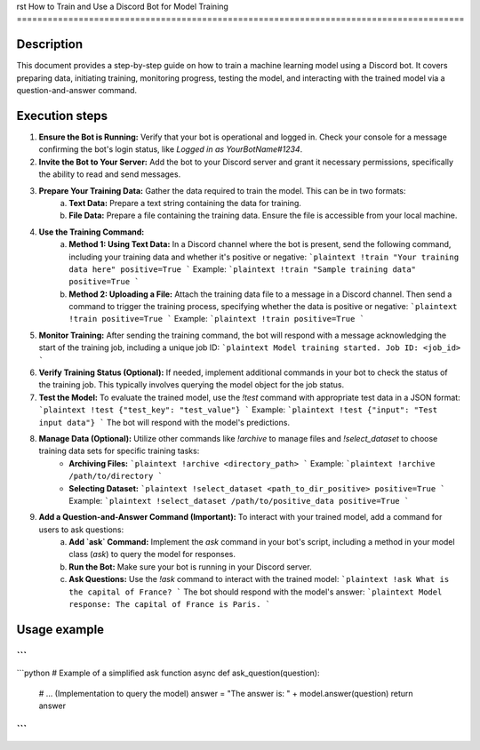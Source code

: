 rst
How to Train and Use a Discord Bot for Model Training
=======================================================================================

Description
-------------------------
This document provides a step-by-step guide on how to train a machine learning model using a Discord bot.  It covers preparing data, initiating training, monitoring progress, testing the model, and interacting with the trained model via a question-and-answer command.

Execution steps
-------------------------
1. **Ensure the Bot is Running:** Verify that your bot is operational and logged in.  Check your console for a message confirming the bot's login status, like `Logged in as YourBotName#1234`.

2. **Invite the Bot to Your Server:** Add the bot to your Discord server and grant it necessary permissions, specifically the ability to read and send messages.

3. **Prepare Your Training Data:**  Gather the data required to train the model. This can be in two formats:
    a. **Text Data:** Prepare a text string containing the data for training.
    b. **File Data:** Prepare a file containing the training data.  Ensure the file is accessible from your local machine.


4. **Use the Training Command:**
    a. **Method 1: Using Text Data:** In a Discord channel where the bot is present, send the following command, including your training data and whether it's positive or negative:
       ```plaintext
       !train "Your training data here" positive=True
       ```
       Example:
       ```plaintext
       !train "Sample training data" positive=True
       ```
    b. **Method 2: Uploading a File:** Attach the training data file to a message in a Discord channel. Then send a command to trigger the training process, specifying whether the data is positive or negative:
       ```plaintext
       !train positive=True
       ```
       Example:
       ```plaintext
       !train positive=True
       ```

5. **Monitor Training:** After sending the training command, the bot will respond with a message acknowledging the start of the training job, including a unique job ID:
   ```plaintext
   Model training started. Job ID: <job_id>
   ```

6. **Verify Training Status (Optional):**  If needed, implement additional commands in your bot to check the status of the training job.  This typically involves querying the model object for the job status.

7. **Test the Model:** To evaluate the trained model, use the `!test` command with appropriate test data in a JSON format:
   ```plaintext
   !test {"test_key": "test_value"}
   ```
   Example:
   ```plaintext
   !test {"input": "Test input data"}
   ```
   The bot will respond with the model's predictions.

8. **Manage Data (Optional):** Utilize other commands like `!archive` to manage files and `!select_dataset` to choose training data sets for specific training tasks:
    - **Archiving Files:**
      ```plaintext
      !archive <directory_path>
      ```
      Example:
      ```plaintext
      !archive /path/to/directory
      ```
    - **Selecting Dataset:**
      ```plaintext
      !select_dataset <path_to_dir_positive> positive=True
      ```
      Example:
      ```plaintext
      !select_dataset /path/to/positive_data positive=True
      ```


9. **Add a Question-and-Answer Command (Important):** To interact with your trained model, add a command for users to ask questions:
    a. **Add `ask` Command:** Implement the `ask` command in your bot's script, including a method in your model class (`ask`) to query the model for responses.
    b. **Run the Bot:** Make sure your bot is running in your Discord server.
    c. **Ask Questions:**  Use the `!ask` command to interact with the trained model:
       ```plaintext
       !ask What is the capital of France?
       ```
       The bot should respond with the model's answer:
       ```plaintext
       Model response: The capital of France is Paris.
       ```


Usage example
-------------------------
```
```
```python
# Example of a simplified ask function
async def ask_question(question):
  # ... (Implementation to query the model)
  answer = "The answer is: " + model.answer(question)
  return answer
```
```